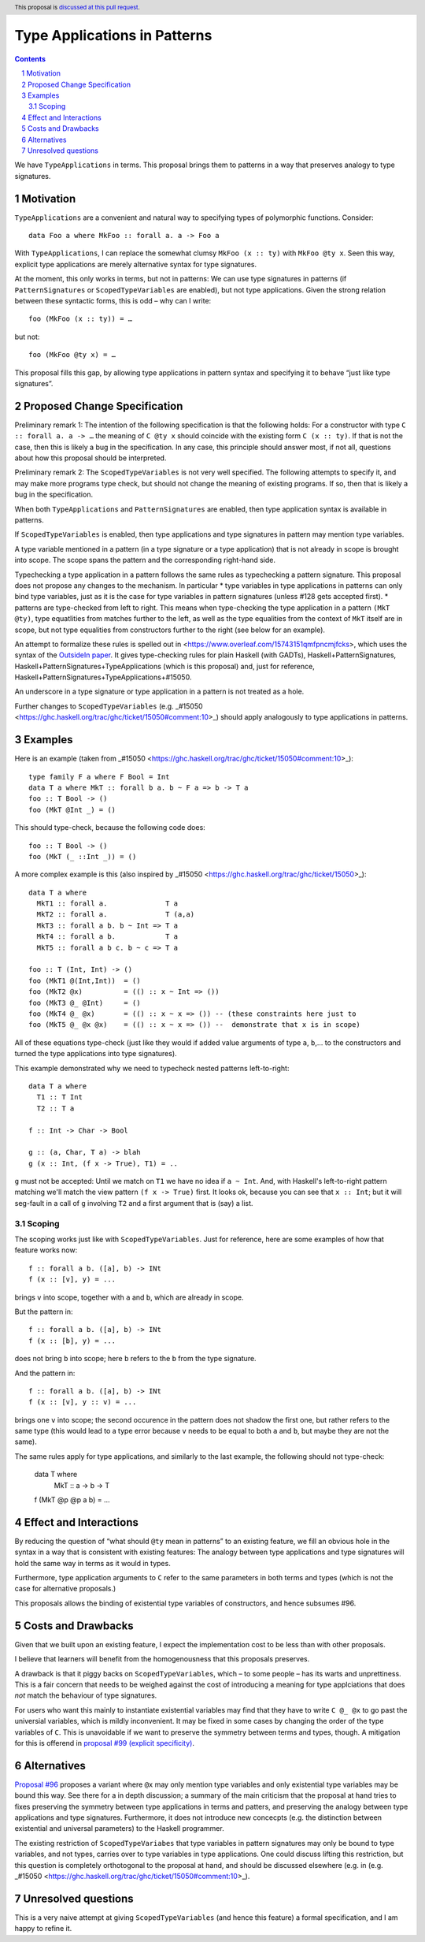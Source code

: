 Type Applications in Patterns
=============================

.. proposal-number::
.. trac-ticket::
.. implemented::
.. highlight:: haskell
.. header:: This proposal is `discussed at this pull request <https://github.com/ghc-proposals/ghc-proposals/pull/126>`_.
.. sectnum::
.. contents::

We have ``TypeApplications`` in terms. This proposal brings them to patterns in a way that preserves analogy to type signatures.


Motivation
------------

``TypeApplications`` are a convenient and natural way to specifying types of polymorphic functions. Consider::

 data Foo a where MkFoo :: forall a. a -> Foo a
 
With ``TypeApplications``, I can replace the somewhat clumsy ``MkFoo (x :: ty)`` with ``MkFoo @ty x``. Seen this way,
explicit type applications are merely alternative syntax for type signatures.

At the moment, this only works in terms, but not in patterns: We can use type signatures in patterns
(if ``PatternSignatures`` or ``ScopedTypeVariables`` are enabled), but not type applications. Given the strong
relation between these syntactic forms, this is odd – why can I write::

    foo (MkFoo (x :: ty)) = …
   
but not::

    foo (MkFoo @ty x) = …

This proposal fills this gap, by allowing type applications in pattern syntax and specifying it to behave
“just like type signatures”.

Proposed Change Specification
-----------------------------

Preliminary remark 1: The intention of the following specification is that the following holds: For a constructor with type ``C :: forall a. a -> …`` the meaning of ``C @ty x`` should coincide with the existing form ``C (x :: ty)``. If that is not the case, then this is likely a bug in the specification. In any case, this principle should answer most, if not all, questions about how this proposal should be interpreted.

Preliminary remark 2: The ``ScopedTypeVariables`` is not very well specified. The following attempts to specify it, and may make more programs type check, but should not change the meaning of existing programs. If so, then that is likely a bug in the specification.

When both ``TypeApplications`` and ``PatternSignatures`` are enabled, then type application syntax is
available in patterns. 

If ``ScopedTypeVariables`` is enabled, then type applications and type signatures in pattern may mention type variables.

A type variable mentioned in a pattern (in a type signature or a type application) that is not already in scope is brought into scope. The scope spans the pattern and the corresponding right-hand side.

Typechecking a type application in a pattern follows the same rules as typechecking a pattern signature. This proposal does not propose any changes to the mechanism. In particular
* type variables in type applications in patterns can only bind type variables, just as it is the case for type variables in pattern signatures (unless #128 gets accepted first).
* patterns are type-checked from left to right. This means when type-checking the type application in a pattern ``(MkT @ty)``, type equatlities from matches further to the left, as well as the type equalities from the context of ``MkT`` itself are in scope, but not type equalities from constructors further to the right (see below for an example).

An attempt to formalize these rules is spelled out in <https://www.overleaf.com/15743151qmfpncmjfcks>, which uses the syntax of the `OutsideIn paper <https://www.microsoft.com/en-us/research/publication/outsideinx-modular-type-inference-with-local-assumptions/>`_. It gives type-checking rules for plain Haskell (with GADTs), Haskell+PatternSignatures, Haskell+PatternSignatures+TypeApplications (which is this proposal) and, just for reference, Haskell+PatternSignatures+TypeApplications+#15050.

An underscore in a type signature or type application in a pattern is not treated as a hole.

Further changes to ``ScopedTypeVariables`` (e.g. _#15050 <https://ghc.haskell.org/trac/ghc/ticket/15050#comment:10>_) should apply analogously to type applications in patterns.

Examples
--------


Here is an example (taken from _#15050 <https://ghc.haskell.org/trac/ghc/ticket/15050#comment:10>_)::

    type family F a where F Bool = Int
    data T a where MkT :: forall b a. b ~ F a => b -> T a
    foo :: T Bool -> ()
    foo (MkT @Int _) = ()

This should type-check, because the following code does::

    foo :: T Bool -> ()
    foo (MkT (_ ::Int _)) = ()


A more complex example is this (also inspired by _#15050 <https://ghc.haskell.org/trac/ghc/ticket/15050>_)::

    data T a where
      MkT1 :: forall a.              T a
      MkT2 :: forall a.              T (a,a)
      MkT3 :: forall a b. b ~ Int => T a
      MkT4 :: forall a b.            T a
      MkT5 :: forall a b c. b ~ c => T a
      
    foo :: T (Int, Int) -> ()
    foo (MkT1 @(Int,Int))  = ()
    foo (MkT2 @x)          = (() :: x ~ Int => ())
    foo (MkT3 @_ @Int)     = ()
    foo (MkT4 @_ @x)       = (() :: x ~ x => ()) -- (these constraints here just to
    foo (MkT5 @_ @x @x)    = (() :: x ~ x => ()) --  demonstrate that x is in scope)

All of these equations type-check (just like they would if added value arguments of type ``a``, ``b``,... to the constructors and turned the type applications into type signatures).

This example demonstrated why we need to typecheck nested patterns left-to-right::

 data T a where
   T1 :: T Int
   T2 :: T a

 f :: Int -> Char -> Bool

 g :: (a, Char, T a) -> blah
 g (x :: Int, (f x -> True), T1) = ..

``g`` must not be accepted: Until we match on ``T1`` we have no idea if ``a ~ Int``.
And, with Haskell's left-to-right pattern matching we'll
match the view pattern ``(f x -> True)`` first. It looks ok, because
you can see that ``x :: Int``; but it will seg-fault in a call of
``g`` involving ``T2`` and a first argument that is (say) a list.

Scoping
~~~~~~~

The scoping works just like with ``ScopedTypeVariables``. Just for reference, here are some examples of how that feature works now::

 f :: forall a b. ([a], b) -> INt
 f (x :: [v], y) = ...

brings ``v`` into scope, together with ``a`` and ``b``, which are already in scope.

But the pattern in::

 f :: forall a b. ([a], b) -> INt
 f (x :: [b], y) = ...

does not bring ``b`` into scope; here ``b`` refers to the ``b`` from the type signature.

And the pattern in::
 
 f :: forall a b. ([a], b) -> INt
 f (x :: [v], y :: v) = ...

brings one ``v`` into scope; the second occurence in the pattern does not shadow the first one, but rather refers to the same type (this would lead to a type error because ``v`` needs to be equal to both ``a`` and ``b``, but maybe they are not the same).

The same rules apply for type applications, and similarly to the last example, the following should not type-check:

 data T where
   MkT :: a -> b -> T

 f (MkT @p @p a b) = ...

Effect and Interactions
-----------------------
By reducing the question of “what should ``@ty`` mean in patterns” to an existing feature, we fill an obvious
hole in the syntax in a way that is consistent with existing features: The analogy between type applications
and type signatures will hold the same way in terms as it would in types.

Furthermore, type application arguments to ``C`` refer to the same parameters in both terms and types (which
is not the case for alternative proposals.)

This proposals allows the binding of existential type variables of constructors, and hence subsumes #96.

Costs and Drawbacks
-------------------
Given that we built upon an existing feature, I expect the implementation cost to be less than with other proposals.

I believe that learners will benefit from the homogenousness that this proposals preserves.

A drawback is that it piggy backs on ``ScopedTypeVariables``, which – to some people – has its warts and unprettiness.
This is a fair concern that needs to be weighed against the cost of introducing a meaning for type applciations that does
*not* match the behaviour of type signatures.

For users who want this mainly to instantiate existential variables may find that they have to write ``C @_ @x`` to
go past the universial variables, which is mildly inconvenient. It may be fixed in some cases by changing the order
of the type variables of ``C``. This is unavoidable if we want to preserve the symmetry between terms and types, though. A mitigation for this is offerend in `proposal #99 (explicit specificity) <https://github.com/ghc-proposals/ghc-proposals/pull/99>`_.

Alternatives
------------
`Proposal #96 <https://github.com/ghc-proposals/ghc-proposals/pull/96>`_ proposes a variant where ``@x`` may only mention type variables and only existential type variables may be
bound this way. See there for a in depth discussion; a summary of the main criticism that the proposal at hand tries
to fixes preserving the symmetry between type applications in terms and patters, and preserving the analogy between
type applications and type signatures. Furthermore, it does not introduce new concecpts (e.g. the distinction between
existential and universal parameters) to the Haskell programmer.

The existing restriction of ``ScopedTypeVariabes`` that type variables in pattern signatures may only be bound to type variables, and not types, carries over to type variables in type applications. One could discuss lifting this restriction, but this question is completely orthotogonal to the proposal at hand, and should be discussed elsewhere (e.g. in (e.g. _#15050 <https://ghc.haskell.org/trac/ghc/ticket/15050#comment:10>_).

Unresolved questions
--------------------
This is a very naive attempt at giving ``ScopedTypeVariables`` (and hence this feature) a formal specification, and I am happy to refine it.
